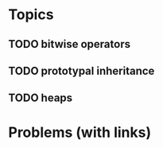 * Topics
** TODO bitwise operators
** TODO prototypal inheritance
** TODO heaps
* Problems (with links)
